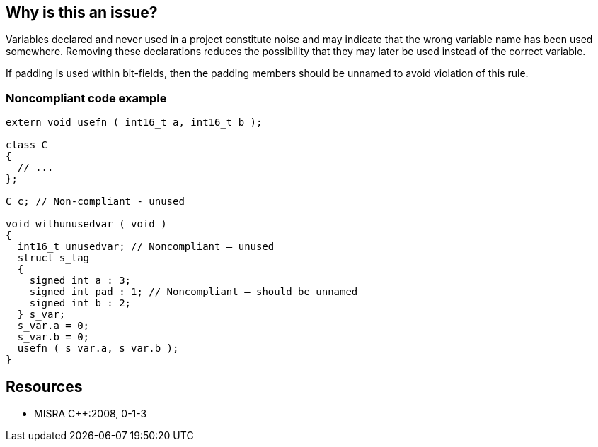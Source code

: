 == Why is this an issue?

Variables declared and never used in a project constitute noise and may indicate that the wrong variable name has been used somewhere. Removing these declarations reduces the possibility that they may later be used instead of the correct variable.


If padding is used within bit-fields, then the padding members should be unnamed to avoid violation of this rule.


=== Noncompliant code example

[source,cpp]
----
extern void usefn ( int16_t a, int16_t b );

class C
{
  // ...
};

C c; // Non-compliant - unused

void withunusedvar ( void )
{
  int16_t unusedvar; // Noncompliant – unused
  struct s_tag
  {
    signed int a : 3;
    signed int pad : 1; // Noncompliant – should be unnamed
    signed int b : 2;
  } s_var;
  s_var.a = 0;
  s_var.b = 0;
  usefn ( s_var.a, s_var.b );
}
----


== Resources

* MISRA {cpp}:2008, 0-1-3


ifdef::env-github,rspecator-view[]

'''
== Implementation Specification
(visible only on this page)

=== Message

Remove this unreferenced variable.


'''
== Comments And Links
(visible only on this page)

=== is related to: S1068

=== is related to: S1481

endif::env-github,rspecator-view[]
